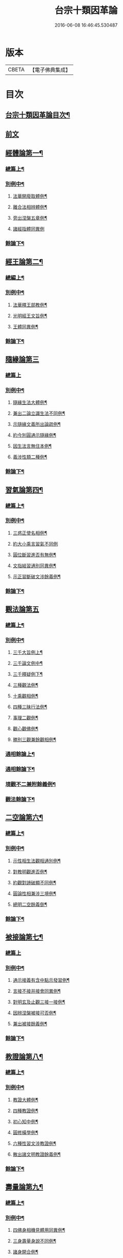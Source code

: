 #+TITLE: 台宗十類因革論 
#+DATE: 2016-06-08 16:46:45.530487

* 版本
 |     CBETA|【電子佛典集成】|

* 目次
** [[file:KR6d0240_001.txt::001-0131a1][台宗十類因革論目次¶]]
** [[file:KR6d0240_001.txt::001-0132a20][前文]]
** [[file:KR6d0240_001.txt::001-0132b16][經體論第一¶]]
*** [[file:KR6d0240_001.txt::001-0132b17][總篇上¶]]
*** [[file:KR6d0240_001.txt::001-0132c15][別例中¶]]
**** [[file:KR6d0240_001.txt::001-0132c19][法華開廢取體例¶]]
**** [[file:KR6d0240_001.txt::001-0133b21][離合法相辨體例¶]]
**** [[file:KR6d0240_001.txt::001-0134c17][旁出涅槃五章例¶]]
**** [[file:KR6d0240_001.txt::001-0135a24][諸經指體同異例]]
*** [[file:KR6d0240_001.txt::001-0135c12][餘論下¶]]
** [[file:KR6d0240_001.txt::001-0137a5][經王論第二¶]]
*** [[file:KR6d0240_001.txt::001-0137a6][總編上¶]]
*** [[file:KR6d0240_001.txt::001-0137b2][別例中¶]]
**** [[file:KR6d0240_001.txt::001-0137b6][法華釋王部教例¶]]
**** [[file:KR6d0240_001.txt::001-0137c21][光明經王文旨例¶]]
**** [[file:KR6d0240_001.txt::001-0138b15][王體同異例¶]]
*** [[file:KR6d0240_001.txt::001-0138c3][餘論下¶]]
** [[file:KR6d0240_001.txt::001-0139b16][隨緣論第三]]
*** [[file:KR6d0240_001.txt::001-0139b16][總篇上]]
*** [[file:KR6d0240_001.txt::001-0139b18][別例中¶]]
**** [[file:KR6d0240_001.txt::001-0139b24][隨緣生法大體例¶]]
**** [[file:KR6d0240_001.txt::001-0140a17][兼出二論立識生法不同例¶]]
**** [[file:KR6d0240_001.txt::001-0140c6][示隨緣文義所出論疏例¶]]
**** [[file:KR6d0240_001.txt::001-0143a2][約今別圓通示隨緣例¶]]
**** [[file:KR6d0240_001.txt::001-0144a20][因生法言無住本例¶]]
**** [[file:KR6d0240_001.txt::001-0145a7][義涉性類二種例¶]]
*** [[file:KR6d0240_001.txt::001-0145c24][餘論下¶]]
** [[file:KR6d0240_002.txt::002-0148a7][習氣論第四¶]]
*** [[file:KR6d0240_002.txt::002-0148a8][總篇上¶]]
*** [[file:KR6d0240_002.txt::002-0148b9][別例中¶]]
**** [[file:KR6d0240_002.txt::002-0148b14][三惑正使名相例¶]]
**** [[file:KR6d0240_002.txt::002-0148c23][約大小乘言習氣不同例]]
**** [[file:KR6d0240_002.txt::002-0149b12][圓位斷習進否有無例¶]]
**** [[file:KR6d0240_002.txt::002-0150a7][文指結習通別同異例¶]]
**** [[file:KR6d0240_002.txt::002-0150b25][示正習斷破文涉餘義例¶]]
*** [[file:KR6d0240_002.txt::002-0151a17][餘論下¶]]
** [[file:KR6d0240_002.txt::002-0152a24][觀法論第五]]
*** [[file:KR6d0240_002.txt::002-0152b2][總篇上¶]]
*** [[file:KR6d0240_002.txt::002-0152c3][別例中¶]]
**** [[file:KR6d0240_002.txt::002-0152c9][三千大旨例上¶]]
**** [[file:KR6d0240_002.txt::002-0154a13][三千論文例中¶]]
**** [[file:KR6d0240_002.txt::002-0155a23][三千釋疑例下¶]]
**** [[file:KR6d0240_002.txt::002-0156b4][三種觀法例¶]]
**** [[file:KR6d0240_002.txt::002-0157b13][十乘觀相例¶]]
**** [[file:KR6d0240_002.txt::002-0158a18][四種三昧行法例¶]]
**** [[file:KR6d0240_002.txt::002-0158c24][事理二觀例¶]]
**** [[file:KR6d0240_002.txt::002-0160a10][觀心觀佛例¶]]
**** [[file:KR6d0240_002.txt::002-0160c4][勝別三觀兼餘觀相例¶]]
*** [[file:KR6d0240_002.txt::002-0162a4][通相餘論上¶]]
*** [[file:KR6d0240_002.txt::002-0162c4][通相餘論下¶]]
*** [[file:KR6d0240_002.txt::002-0163a11][境觀不二兼附餘義例¶]]
*** [[file:KR6d0240_003.txt::003-0163b3][觀法餘論下¶]]
** [[file:KR6d0240_003.txt::003-0164c18][二空論第六¶]]
*** [[file:KR6d0240_003.txt::003-0164c19][總篇上¶]]
*** [[file:KR6d0240_003.txt::003-0165a10][別例中¶]]
**** [[file:KR6d0240_003.txt::003-0165a15][示性相生法觀相通別例¶]]
**** [[file:KR6d0240_003.txt::003-0165c22][對教明觀進否例¶]]
**** [[file:KR6d0240_003.txt::003-0166b8][約觀對諦破顯不同例¶]]
**** [[file:KR6d0240_003.txt::003-0166c10][圓論性相兼涉三境例¶]]
**** [[file:KR6d0240_003.txt::003-0167b5][總明二空餘義倒¶]]
*** [[file:KR6d0240_003.txt::003-0167c22][餘論下¶]]
** [[file:KR6d0240_003.txt::003-0168c24][被接論第七¶]]
*** [[file:KR6d0240_003.txt::003-0168c24][總篇上]]
*** [[file:KR6d0240_003.txt::003-0169a19][別例中¶]]
**** [[file:KR6d0240_003.txt::003-0169a24][通示接義有含中點示發習例¶]]
**** [[file:KR6d0240_003.txt::003-0169c20][言接不接并接會同異例¶]]
**** [[file:KR6d0240_003.txt::003-0170b6][對明玄及止觀三接一接例¶]]
**** [[file:KR6d0240_003.txt::003-0170c11][因辨涅槃被接可否例¶]]
**** [[file:KR6d0240_003.txt::003-0171a20][兼出被接餘義例¶]]
*** [[file:KR6d0240_003.txt::003-0171b21][餘論下¶]]
** [[file:KR6d0240_003.txt::003-0172b21][教證論第八¶]]
*** [[file:KR6d0240_003.txt::003-0172b22][總篇上¶]]
*** [[file:KR6d0240_003.txt::003-0172c15][別例中¶]]
**** [[file:KR6d0240_003.txt::003-0172c20][教證大體例¶]]
**** [[file:KR6d0240_003.txt::003-0173b12][四種教證例¶]]
**** [[file:KR6d0240_003.txt::003-0174a12][初心知中例¶]]
**** [[file:KR6d0240_003.txt::003-0174b14][圓修橫學例¶]]
**** [[file:KR6d0240_003.txt::003-0175a14][六種性習文涉教證例¶]]
**** [[file:KR6d0240_003.txt::003-0175b20][散出諸文明教證餘義例¶]]
*** [[file:KR6d0240_003.txt::003-0176a5][餘論下¶]]
** [[file:KR6d0240_004.txt::004-0177a8][壽量論第九¶]]
*** [[file:KR6d0240_004.txt::004-0177a9][總篇上¶]]
*** [[file:KR6d0240_004.txt::004-0177b5][別例中¶]]
**** [[file:KR6d0240_004.txt::004-0177b11][四佛身相機見體用同異例¶]]
**** [[file:KR6d0240_004.txt::004-0178a22][三身壽量身說不同例¶]]
**** [[file:KR6d0240_004.txt::004-0179c20][諸身開合例¶]]
**** [[file:KR6d0240_004.txt::004-0180b9][六能四句釋量無量例¶]]
**** [[file:KR6d0240_004.txt::004-0181a20][應相勝劣例¶]]
**** [[file:KR6d0240_004.txt::004-0182b14][教主應相例¶]]
**** [[file:KR6d0240_004.txt::004-0183c9][身土感應例¶]]
*** [[file:KR6d0240_004.txt::004-0184a13][餘論下¶]]
** [[file:KR6d0240_004.txt::004-0186c14][四土論第十¶]]
*** [[file:KR6d0240_004.txt::004-0186c15][總篇上¶]]
*** [[file:KR6d0240_004.txt::004-0187a11][別例中¶]]
**** [[file:KR6d0240_004.txt::004-0187a16][通示四土名相即離相攝例¶]]
**** [[file:KR6d0240_004.txt::004-0187c2][別論寂光體相例¶]]
**** [[file:KR6d0240_004.txt::004-0188b22][土教相對橫竪例¶]]
**** [[file:KR6d0240_004.txt::004-0189a7][四土各有淨穢例¶]]
**** [[file:KR6d0240_004.txt::004-0189b4][明方便土涉意生身例¶]]
**** [[file:KR6d0240_004.txt::004-0190a5][兼出土教餘義例¶]]
*** [[file:KR6d0240_004.txt::004-0190b9][餘論下¶]]

* 卷
[[file:KR6d0240_001.txt][台宗十類因革論 1]]
[[file:KR6d0240_002.txt][台宗十類因革論 2]]
[[file:KR6d0240_003.txt][台宗十類因革論 3]]
[[file:KR6d0240_004.txt][台宗十類因革論 4]]

